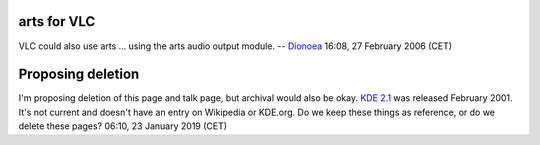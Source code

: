 arts for VLC
------------

VLC could also use arts ... using the arts audio output module. -- `Dionoea <User:Dionoea>`__ 16:08, 27 February 2006 (CET)

Proposing deletion
------------------

I'm proposing deletion of this page and talk page, but archival would also be okay. `KDE 2.1 <wikipedia:KDE_2#K_Desktop_Environment_2.1>`__ was released February 2001. It's not current and doesn't have an entry on Wikipedia or KDE.org. Do we keep these things as reference, or do we delete these pages? 06:10, 23 January 2019 (CET)
